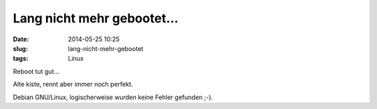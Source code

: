 Lang nicht mehr gebootet...
############################
:date: 2014-05-25 10:25
:slug: lang-nicht-mehr-gebootet
:tags: Linux

Reboot tut gut...

Alte kiste, rennt aber immer noch perfekt.




.. image:: images/langnichtmehrgebootet.jpg 
        :alt: langnichtmehrgebootet



Debian GNU/Linux, logischerweise wurden keine Fehler gefunden ;-).
